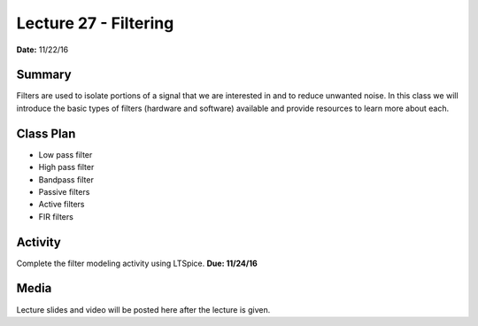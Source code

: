 .. _lecture_27:

Lecture 27 - Filtering
======================

**Date:** 11/22/16

Summary
-------
Filters are used to isolate portions of a signal that we are interested in and
to reduce unwanted noise. In this class we will introduce the basic types of
filters (hardware and software) available and provide resources to learn more
about each.

Class Plan
----------
* Low pass filter
* High pass filter
* Bandpass filter
* Passive filters
* Active filters
* FIR filters

Activity
--------
Complete the filter modeling activity using LTSpice. **Due: 11/24/16**

Media
-----
Lecture slides and video will be posted here after the lecture is given.
